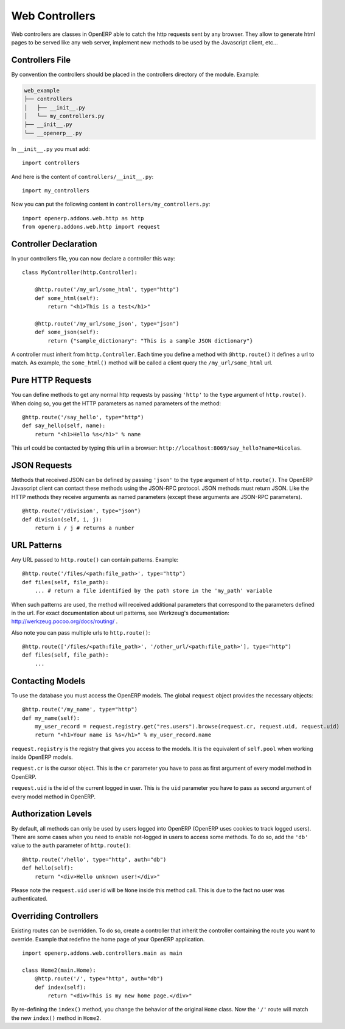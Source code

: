 
Web Controllers
===============

Web controllers are classes in OpenERP able to catch the http requests sent by any browser. They allow to generate
html pages to be served like any web server, implement new methods to be used by the Javascript client, etc...

Controllers File
----------------

By convention the controllers should be placed in the controllers directory of the module. Example:

.. code-block:: text

    web_example
    ├── controllers
    │   ├── __init__.py
    │   └── my_controllers.py
    ├── __init__.py
    └── __openerp__.py

In ``__init__.py`` you must add:

::

    import controllers

And here is the content of ``controllers/__init__.py``:

::
    
    import my_controllers

Now you can put the following content in ``controllers/my_controllers.py``:

::

    import openerp.addons.web.http as http
    from openerp.addons.web.http import request


Controller Declaration
----------------------

In your controllers file, you can now declare a controller this way:

::

    class MyController(http.Controller):

        @http.route('/my_url/some_html', type="http")
        def some_html(self):
            return "<h1>This is a test</h1>"

        @http.route('/my_url/some_json', type="json")
        def some_json(self):
            return {"sample_dictionary": "This is a sample JSON dictionary"}

A controller must inherit from ``http.Controller``. Each time you define a method with ``@http.route()`` it defines a
url to match. As example, the ``some_html()`` method will be called a client query the ``/my_url/some_html`` url.

Pure HTTP Requests
------------------

You can define methods to get any normal http requests by passing ``'http'`` to the ``type`` argument of
``http.route()``. When doing so, you get the HTTP parameters as named parameters of the method:

::

    @http.route('/say_hello', type="http")
    def say_hello(self, name):
        return "<h1>Hello %s</h1>" % name

This url could be contacted by typing this url in a browser: ``http://localhost:8069/say_hello?name=Nicolas``.

JSON Requests
-------------

Methods that received JSON can be defined by passing ``'json'`` to the ``type`` argument of ``http.route()``. The
OpenERP Javascript client can contact these methods using the JSON-RPC protocol. JSON methods must return JSON. Like the
HTTP methods they receive arguments as named parameters (except these arguments are JSON-RPC parameters).

::

    @http.route('/division', type="json")
    def division(self, i, j):
        return i / j # returns a number

URL Patterns
------------

Any URL passed to ``http.route()`` can contain patterns. Example:

::

    @http.route('/files/<path:file_path>', type="http")
    def files(self, file_path):
        ... # return a file identified by the path store in the 'my_path' variable

When such patterns are used, the method will received additional parameters that correspond to the parameters defined in
the url. For exact documentation about url patterns, see Werkzeug's documentation:
http://werkzeug.pocoo.org/docs/routing/ .

Also note you can pass multiple urls to ``http.route()``:


::

    @http.route(['/files/<path:file_path>', '/other_url/<path:file_path>'], type="http")
    def files(self, file_path):
        ...

Contacting Models
-----------------

To use the database you must access the OpenERP models. The global ``request`` object provides the necessary objects:

::

    @http.route('/my_name', type="http")
    def my_name(self):
        my_user_record = request.registry.get("res.users").browse(request.cr, request.uid, request.uid)
        return "<h1>Your name is %s</h1>" % my_user_record.name

``request.registry`` is the registry that gives you access to the models. It is the equivalent of ``self.pool`` when
working inside OpenERP models.

``request.cr`` is the cursor object. This is the ``cr`` parameter you have to pass as first argument of every model
method in OpenERP.

``request.uid`` is the id of the current logged in user. This is the ``uid`` parameter you have to pass as second
argument of every model method in OpenERP.

Authorization Levels
--------------------

By default, all methods can only be used by users logged into OpenERP (OpenERP uses cookies to track logged users).
There are some cases when you need to enable not-logged in users to access some methods. To do so, add the ``'db'``
value to the ``auth`` parameter of ``http.route()``:

::

    @http.route('/hello', type="http", auth="db")
    def hello(self):
        return "<div>Hello unknown user!</div>"

Please note the ``request.uid`` user id will be ``None`` inside this method call. This is due to the fact no user was
authenticated.

Overriding Controllers
----------------------

Existing routes can be overridden. To do so, create a controller that inherit the controller containing the route you
want to override. Example that redefine the home page of your OpenERP application.

::

    import openerp.addons.web.controllers.main as main

    class Home2(main.Home):
        @http.route('/', type="http", auth="db")
        def index(self):
            return "<div>This is my new home page.</div>"

By re-defining the ``index()`` method, you change the behavior of the original ``Home`` class. Now the ``'/'`` route
will match the new ``index()`` method in ``Home2``.
